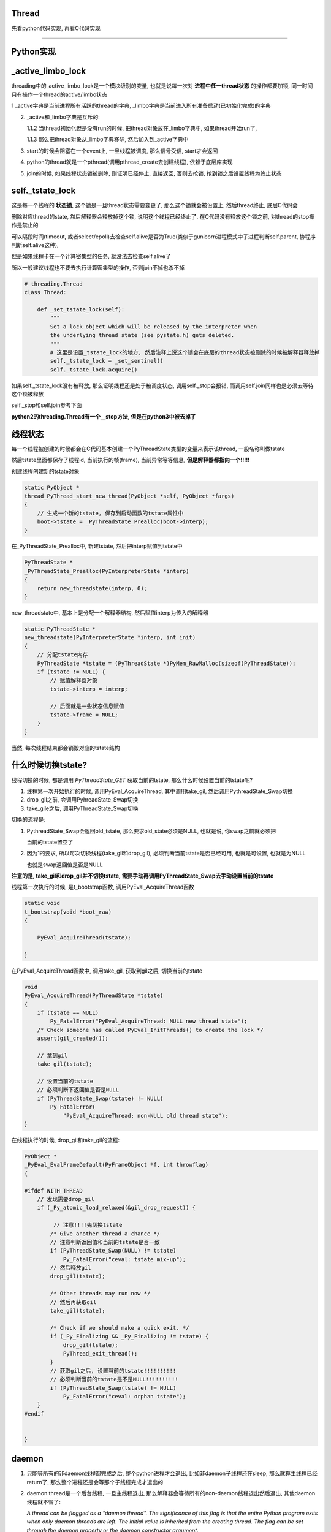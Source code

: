 Thread
=============

先看python代码实现, 再看C代码实现

----

Python实现
====================

_active_limbo_lock
======================

threading中的_active_limbo_lock是一个模块级别的变量, 也就是说每一次对 **进程中任一thread状态** 的操作都要加锁, 同一时间只有操作一个thread的active/limbo状态

1 _active字典是当前进程所有活跃的thread的字典, _limbo字典是当前进入所有准备启动(已初始化完成)的字典

2. _active和_limbo字典是互斥的:

   1.1.2 当thread初始化但是没有run的时候, 把thread对象放在_limbo字典中, 如果thread开始run了,

   1.1.3 那么把thread对象从_limbo字典移除, 然后加入到_active字典中

3. start的时候会阻塞在一个event上, 一旦线程被调度, 那么信号受信, start才会返回

4. python的thread就是一个pthread(调用pthread_create去创建线程), 依赖于底层库实现

5. join的时候, 如果线程状态锁被删除, 则证明已经停止, 直接返回, 否则去抢锁, 抢到锁之后设置线程为终止状态

self._tstate_lock
==================

这是每一个线程的 **状态锁**, 这个锁是一旦thread状态需要变更了, 那么这个锁就会被设置上, 然后thread终止, 底层C代码会

删除对应thread的state, 然后解释器会释放掉这个锁, 说明这个线程已经终止了. 在C代码没有释放这个锁之前, 对thread的stop操作是禁止的

可以隔段时间(timeout, 或者select/epoll)去检查self.alive是否为True(类似于gunicorn进程模式中子进程判断self.parent, 协程序判断self.alive这种),

但是如果线程卡在一个计算密集型的任务, 就没法去检查self.alive了

所以一般建议线程也不要去执行计算密集型的操作, 否则join不掉也杀不掉

.. code-block:: python

    # threading.Thread
    class Thread:

        def _set_tstate_lock(self):
            """
            Set a lock object which will be released by the interpreter when
            the underlying thread state (see pystate.h) gets deleted.
            """
            # 这里是设置_tstate_lock的地方, 然后注释上说这个锁会在底层的thread状态被删除的时候被解释器释放掉
            self._tstate_lock = _set_sentinel()
            self._tstate_lock.acquire()

如果self._tstate_lock没有被释放, 那么证明线程还是处于被调度状态, 调用self._stop会报错, 而调用self.join同样也是必须去等待这个锁被释放

self._stop和self.join参考下面

**python2的threading.Thread有一个__stop方法, 但是在python3中被去掉了**


线程状态
============

每一个线程被创建的时候都会在C代码基本创建一个PyThreadState类型的变量来表示该thread, 一般名称叫做tstate

然后tstate里面都保存了线程id, 当前执行的帧(frame), 当前异常等等信息, **但是解释器都指向一个!!!!!**

创建线程创建新的tstate对象

.. code-block:: c

    static PyObject *
    thread_PyThread_start_new_thread(PyObject *self, PyObject *fargs)
    {
        // 生成一个新的tstate, 保存到启动函数的tstate属性中
        boot->tstate = _PyThreadState_Prealloc(boot->interp);
    }

在_PyThreadState_Prealloc中, 新建tstate, 然后把interp赋值到tstate中

.. code-block:: c

    PyThreadState *
    _PyThreadState_Prealloc(PyInterpreterState *interp)
    {
        return new_threadstate(interp, 0);
    }

new_threadstate中, 基本上是分配一个解释器结构, 然后赋值interp为传入的解释器

.. code-block:: c

    static PyThreadState *
    new_threadstate(PyInterpreterState *interp, int init)
    {
        // 分配tstate内存
        PyThreadState *tstate = (PyThreadState *)PyMem_RawMalloc(sizeof(PyThreadState));
        if (tstate != NULL) {
            // 赋值解释器对象
            tstate->interp = interp;
    
            // 后面就是一些状态信息赋值
            tstate->frame = NULL;
        }
    }

当然, 每次线程结束都会销毁对应的tstate结构

什么时候切换tstate?
========================

线程切换的时候, 都是调用 *PyThreadState_GET* 获取当前的tstate, 那么什么时候设置当前的tstate呢?

1. 线程第一次开始执行的时候, 调用PyEval_AcquireThread, 其中调用take_gil, 然后调用PythreadState_Swap切换

2. drop_gil之前, 会调用PyhreadState_Swap切换

3. take_gile之后, 调用PyThreadState_Swap切换

切换的流程是:

1. PythreadState_Swap会返回old_tstate, 那么要求old_state必须是NULL, 也就是说, 你swap之前就必须把

   当前的tstate置空了

2. 因为1的要求, 所以每次切换线程(take_gil和drop_gil), 必须判断当前tstate是否已经可用, 也就是可设置, 也就是为NULL

   也就是swap返回值是否是NULL

**注意的是, take_gil和drop_gil并不切换tstate, 需要手动再调用PyThreadState_Swap去手动设置当前的tstate**


线程第一次执行的时候, 是t_bootstrap函数, 调用PyEval_AcquireThread函数


.. code-block:: c

    static void
    t_bootstrap(void *boot_raw)
    {
    
        PyEval_AcquireThread(tstate);
    
    }

在PyEval_AcquireThread函数中, 调用take_gil, 获取到gil之后, 切换当前的tstate

.. code-block:: c

    void
    PyEval_AcquireThread(PyThreadState *tstate)
    {
        if (tstate == NULL)
            Py_FatalError("PyEval_AcquireThread: NULL new thread state");
        /* Check someone has called PyEval_InitThreads() to create the lock */
        assert(gil_created());

        // 拿到gil
        take_gil(tstate);

        // 设置当前的tstate
        // 必须判断下返回值是否是NULL
        if (PyThreadState_Swap(tstate) != NULL)
            Py_FatalError(
                "PyEval_AcquireThread: non-NULL old thread state");
    }


在线程执行的时候, drop_gil和take_gil的流程:


.. code-block:: c

    PyObject *
    _PyEval_EvalFrameDefault(PyFrameObject *f, int throwflag)
    {
    
    #ifdef WITH_THREAD
        // 发现需要drop_gil
        if (_Py_atomic_load_relaxed(&gil_drop_request)) {

             // 注意!!!!先切换tstate
            /* Give another thread a chance */
            // 注意判断返回值和当前的tstate是否一致
            if (PyThreadState_Swap(NULL) != tstate)
                Py_FatalError("ceval: tstate mix-up");
            // 然后释放gil
            drop_gil(tstate);
    
            /* Other threads may run now */
            // 然后再获取gil
            take_gil(tstate);
    
            /* Check if we should make a quick exit. */
            if (_Py_Finalizing && _Py_Finalizing != tstate) {
                drop_gil(tstate);
                PyThread_exit_thread();
            }
            // 获取gil之后, 设置当前的tstate!!!!!!!!!!
            // 必须判断当前的tstate是不是NULL!!!!!!!!!!
            if (PyThreadState_Swap(tstate) != NULL)
                Py_FatalError("ceval: orphan tstate");
        }
    #endif
    
    
    }

daemon
==========

1. 只能等所有的非daemon线程都完成之后, 整个python进程才会退出, 比如非daemon子线程还在sleep, 那么就算主线程已经return了, 那么整个进程还是会等那个子线程完成才退出的

2. daemon thread是一个后台线程, 一旦主线程退出, 那么解释器会等待所有的non-daemon线程退出然后退出, 其他daemon线程就不管了:

   *A thread can be flagged as a “daemon thread”. The significance of this flag is that the entire Python program exits when only daemon threads are left. The initial value is inherited from the creating thread. The flag can be set through the daemon property or the daemon constructor argument.*

   2.1 如果子线程中又创建一个子线程, 如果那个线程是daemon/non-daemon, 如何退出?

       不管谁创建了子线程, 都是属于同一个进程的, 那么退出机制还是一样的, 主线程会等待所有的non-daemon线程退出, 不管daemon线程

3. 如果daemon由于主线程退出被杀死的话, 资源可能不会被正确释放:

   *Daemon threads are abruptly stopped at shutdown. Their resources (such as open files, database transactions, etc.) may not be released properly. If you want your threads to stop gracefully, make them non-daemonic and use a suitable signalling mechanism such as an Event.*


start
==========

开启一个pthread

.. code-block:: python

    class Thread:
    
        def start(self):
            """Start the thread's activity.
    
            It must be called at most once per thread object. It arranges for the
            object's run() method to be invoked in a separate thread of control.
    
            This method will raise a RuntimeError if called more than once on the
            same thread object.
    
            """
            '''
	    注释上就说明了start是开启一个os的线程, 然后当thread被调度的时候, 会执行
	    self.run里面的代码, 但其实这里做了一些封装, 其实是调用self._bootstrap, 里面才会调用self.run
            '''
            if not self._initialized:
                raise RuntimeError("thread.__init__() not called")
    
            if self._started.is_set():
                # 不能start多次
                raise RuntimeError("threads can only be started once")
            # 这里把thread先放到_limbo字典, 这里_active_limbo_lock这个锁
            with _active_limbo_lock:
                _limbo[self] = self
            try:
                # 这里_start_new_thread是c代码, 然后执行的方法是self._bootstrap 
                _start_new_thread(self._bootstrap, ())
            except Exception:
                with _active_limbo_lock:
                    del _limbo[self]
                raise
            # 这里会阻塞直到self._started这个信号被受信
            # self._started会在self._bootstrap_inner被调用才被受信
            # 也就是说只有self._bootstrap被调用, _bootstrap会直接调用_bootstrap_inner, 才算被调度了
            self._started.wait()


_bootstrap
=============

这个方法是thread被os调度的时候执行的方法

在Thread._bootstrap函数中的注释里面说明了try, raise的意义, 也就是说如果thread是_daemonic的, 那么有可能在某一个错误的时间点(at an unfortunate moment),

daemon线程被调度的时候发现解释器环境已经被回收清除了(finds the world around it destroyed), 然后会产生一些

随机的异常(and raises some random exception), 但是daemon线程是一些"无所谓的"线程, 是不太在意的, 那么此时这些异常

并不会有任何帮助(the random exception don`t help anyobody), 所以当thread是daemon, 然后发生异常的时候, 这里会直接return

如果thread不是daemon的, 那么会raise


**这里注意的是, return的条件是thread是daemon, 并且解释器已经被清除, 解释器被清除的判断条件是_sys is None, 所以如果一个daemon thread
在解释器没有被清除的时候, 发生了异常, 依然会raise**

.. code-block:: python

    def _bootstrap(self):
        # Wrapper around the real bootstrap code that ignores
        # exceptions during interpreter cleanup.  Those typically
        # happen when a daemon thread wakes up at an unfortunate
        # moment, finds the world around it destroyed, and raises some
        # random exception *** while trying to report the exception in
        # _bootstrap_inner() below ***.  Those random exceptions
        # don't help anybody, and they confuse users, so we suppress
        # them.  We suppress them only when it appears that the world
        # indeed has already been destroyed, so that exceptions in
        # _bootstrap_inner() during normal business hours are properly
        # reported.  Also, we only suppress them for daemonic threads;
        # if a non-daemonic encounters this, something else is wrong.
        try:
            self._bootstrap_inner()
        except:
            # _sys is None表示解释器已经被清除回收了
            if self._daemonic and _sys is None:
                return
            raise


_bootstrap_inner
===================

真正执行逻辑的地方

设置线程锁, 把线程放到活跃线程的dict中, 运行self.run


.. code-block:: python

    def _bootstrap_inner(self):
        try:
            self._set_ident()
            # 这里设置一个tstate_lock, 一些层的c代码
            self._set_tstate_lock()
            # 设置当前线程已经开始了, 这里在self.start
            # 里面的调用的self._started.wait就会返回了
            self._started.set()
            # 这里操作_active或者_limbo字典, 获取一下_active_limbo_lock
            with _active_limbo_lock:
                _active[self._ident] = self
                del _limbo[self]

            if _trace_hook:
                _sys.settrace(_trace_hook)
            if _profile_hook:
                _sys.setprofile(_profile_hook)

            try:
                # 这里调用了self.run, self.run会调用self.target, 也就是用户的逻辑
                self.run()
            except SystemExit:
                pass
            except:
                # If sys.stderr is no more (most likely from interpreter
                # shutdown) use self._stderr.  Otherwise still use sys (as in
                # _sys) in case sys.stderr was redefined since the creation of
                # self.
                # 处理重定向逻辑和打印异常
                if _sys and _sys.stderr is not None:
                    print("Exception in thread %s:\n%s" %
                          (self.name, _format_exc()), file=_sys.stderr)
                elif self._stderr is not None:
                    # Do the best job possible w/o a huge amt. of code to
                    # approximate a traceback (code ideas from
                    # Lib/traceback.py)
                    exc_type, exc_value, exc_tb = self._exc_info()
                    try:
                        print((
                            "Exception in thread " + self.name +
                            " (most likely raised during interpreter shutdown):"), file=self._stderr)
                        print((
                            "Traceback (most recent call last):"), file=self._stderr)
                        while exc_tb:
                            print((
                                '  File "%s", line %s, in %s' %
                                (exc_tb.tb_frame.f_code.co_filename,
                                    exc_tb.tb_lineno,
                                    exc_tb.tb_frame.f_code.co_name)), file=self._stderr)
                            exc_tb = exc_tb.tb_next
                        print(("%s: %s" % (exc_type, exc_value)), file=self._stderr)
                    # Make sure that exc_tb gets deleted since it is a memory
                    # hog; deleting everything else is just for thoroughness
                    finally:
                        del exc_type, exc_value, exc_tb
            finally:
                # Prevent a race in
                # test_threading.test_no_refcycle_through_target when
                # the exception keeps the target alive past when we
                # assert that it's dead.
                #XXX self._exc_clear()
                pass
        finally:
            with _active_limbo_lock:
                try:
                    # We don't call self._delete() because it also
                    # grabs _active_limbo_lock.
                    # 这里把当前thread从活动thread字典中删除
                    del _active[get_ident()]
                except:
                    pass


_stop
========

**py2的threading.Thread.__stop方法已经在py3中被删除了**

_stop是检查线程是否是终止状态, 并不是去终止异常, 并且如果线程没有终止, 调用这个函数会报错的

调用_stop的时候如果发现self._tstate_lock没有被释放, 那么会报错, 说明不允许主动stop一个thread

注释上意思就是self._stop调用的时候, self._tstate_lock一定是被释放掉的状态


.. code-block:: python

    def _stop(self):
        # After calling ._stop(), .is_alive() returns False and .join() returns
        # immediately.  ._tstate_lock must be released before calling ._stop().
        #
        # Normal case:  C code at the end of the thread's life
        # (release_sentinel in _threadmodule.c) releases ._tstate_lock, and
        # that's detected by our ._wait_for_tstate_lock(), called by .join()
        # and .is_alive().  Any number of threads _may_ call ._stop()
        # simultaneously (for example, if multiple threads are blocked in
        # .join() calls), and they're not serialized.  That's harmless -
        # they'll just make redundant rebindings of ._is_stopped and
        # ._tstate_lock.  Obscure:  we rebind ._tstate_lock last so that the
        # "assert self._is_stopped" in ._wait_for_tstate_lock() always works
        # (the assert is executed only if ._tstate_lock is None).
        #
        # Special case:  _main_thread releases ._tstate_lock via this
        # module's _shutdown() function.
        lock = self._tstate_lock
        # 这个判断就是判断self._tstate_lock是否被释放了, 或者被重新绑定, 但是没有被上锁
        if lock is not None:
            assert not lock.locked()
        self._is_stopped = True
        self._tstate_lock = None

主动stop
============

关于stop子线程嘛: https://stackoverflow.com/questions/323972/is-there-any-way-to-kill-a-thread-in-python

就是调用python的c接口: PyThreadState_SetAsyncExc去给线程发送一个异常, 当线程执行的时候发现有异常了, 就退出或者用户就捕获到了.

**但是有个问题, 就算调用PyThreadState_SetAsyncExc设置了线程异常, 如果线程没有被唤醒, 那么也不会退出的.**

比如比如time.sleep, 或者socket.recv, 就算你添加了异常exc, 但是由于线程已经处于等待中断状态,

那么未被中断唤醒之前线程是不会被调度的, 那么这个exc在python代码也不会被raise, 所以就出现了为线程添加了exc异常, 但

是由于阻塞在系统调用, 在系统调用返回之前是catch不到这样异常的, 也就是说你超时10s, 然后你函数执行time.sleep(30),

那么这个异常依然是在30s的时候才会被catch到, 因为此时time.sleep才结束, 线程才会被os调度, 然后解释器发现有异常, 才会raise异常

其实这个思路和curio的cancel差不多, 都是往task(thread/coroutine)里面加入excpetion, 当被调度到的时候, 检查下当前

的task是否有异常, 是不是被终止或者被cancel(CancellError), 是的话, 引发然后退出. 不同的是, curio的kernel则是在你发送异常给

task的时候, 会直接去终止task, 而python自己的解释器则必须等待字节码执行完毕, curio的kernel的角色就像是linux的kernel了.

发送异步异常的方式在`dramatiq <https://github.com/allenling/magne/tree/master/magne/thread_worker/how_rabbitpy_dramatiq_works.rst>`_ 也有使用

这样引发异常的好处是可以让线程可以在异常的时候去clean up.

线程判断异常
==============

从c接口的PyThreadState_SetAsyncExc发送进来的异常什么时候被检查呢?

是在执行每一步opcode的时候都会去检查的, 函数是_PyEval_EvalFrameDefault


.. code-block:: 

    PyObject* _Py_HOT_FUNCTION
    _PyEval_EvalFrameDefault(PyFrameObject *f, int throwflag)
    {
    
        // 省略了很多代码
    
        // 这里查看是否有调用c接口把异常给发送进来
    
        /* Check for asynchronous exceptions. */
        if (tstate->async_exc != NULL) {
            PyObject *exc = tstate->async_exc;
            tstate->async_exc = NULL;
            UNSIGNAL_ASYNC_EXC();
            PyErr_SetNone(exc);
            Py_DECREF(exc);
            goto error;
        }
    
        // 省略了很多代码
    
    }


_PyEval_EvalFrameDefault参考: python_gil.rst

join
=======

join其实就是等待self._tstate_lock这个锁被释放, 然后调用下_stop, 设置终止状态


.. code-block:: python

    def join(self, timeout=None):
        if not self._initialized:
            raise RuntimeError("Thread.__init__() not called")
        if not self._started.is_set():
            raise RuntimeError("cannot join thread before it is started")
        if self is current_thread():
            raise RuntimeError("cannot join current thread")

        # 等待self._tstate_lock释放
        if timeout is None:
            self._wait_for_tstate_lock()
        else:
            # the behavior of a negative timeout isn't documented, but
            # historically .join(timeout=x) for x<0 has acted as if timeout=0
            self._wait_for_tstate_lock(timeout=max(timeout, 0))

    def _wait_for_tstate_lock(self, block=True, timeout=-1):
        # Issue #18808: wait for the thread state to be gone.
        # At the end of the thread's life, after all knowledge of the thread
        # is removed from C data structures, C code releases our _tstate_lock.
        # This method passes its arguments to _tstate_lock.acquire().
        # If the lock is acquired, the C code is done, and self._stop() is
        # called.  That sets ._is_stopped to True, and ._tstate_lock to None.
        # 注释上就是说thread终止之后, C代码会释放掉self._tstate_lock这个锁
        lock = self._tstate_lock
        if lock is None:  # already determined that the C code is done
            assert self._is_stopped
        # 这里就是等待self._tstate_lock释放了
        elif lock.acquire(block, timeout):
            # 拿到锁之后释放, 彻底结束了
            lock.release()
            # 调用下_stop下设置终止状态
            self._stop()

----

下面线程C代码实现
=============================

bootstate结构体
======================

bootstate是当前线程和解释器状态, 以及线程要执行的python函数及其参数

线程执行的时候会从这个结构中拿到对应的数据


.. code-block:: c

    // cpython/Modules/_threadmodule.c
    struct bootstate {
        // 解释器状态
        PyInterpreterState *interp;
        // 以下是线程要执行的python函数和参数等等
        PyObject *func;
        PyObject *args;
        PyObject *keyw;
        // 线程状态
        PyThreadState *tstate;
    };



_thread._start_new_thread
===============================

threading.Thread.start调用的是_thread._start_new_thread, 指向函数thread_PyThread_start_new_thread

C代码中pthread运行的函数是_bootstrap!!这要注意下

cpython/Modules/_threadmodule.c

.. code-block:: c

    static PyObject *
    thread_PyThread_start_new_thread(PyObject *self, PyObject *fargs)
    {
        PyObject *func, *args, *keyw = NULL;
        struct bootstate *boot;
        unsigned long ident;
        // 省略了很多check代码
        // 分配一个boot内存
        boot = PyMem_NEW(struct bootstate, 1);
        if (boot == NULL)
            return PyErr_NoMemory();
        //保存当前解释器的状态
        boot->interp = PyThreadState_GET()->interp;
        // boot结构保存了要执行的python函数和参数
        boot->func = func;
        boot->args = args;
        boot->keyw = keyw;
        //预分配一个线程状态结构的内存
        boot->tstate = _PyThreadState_Prealloc(boot->interp);
        if (boot->tstate == NULL) {
            PyMem_DEL(boot);
            return PyErr_NoMemory();
        }
        // 增加func等的引用计数
        Py_INCREF(func);
        Py_INCREF(args);
        Py_XINCREF(keyw);
 
        // py初始化线程, 这里如果是主线程, 那么是去创建gil
        PyEval_InitThreads(); /* Start the interpreter's thread-awareness */
   
        // 去创建一个线程, 并返回ident
        // 这里面注意的是, 执行的函数是t_bootstrap这个, 这个函数基本是执行python函数, 然后做thread清理工作的!!
        ident = PyThread_start_new_thread(t_bootstrap, (void*) boot);
 
        if (ident == PYTHREAD_INVALID_THREAD_ID) {
            PyErr_SetString(ThreadError, "can't start new thread");
            Py_DECREF(func);
            Py_DECREF(args);
            Py_XDECREF(keyw);
            PyThreadState_Clear(boot->tstate);
            PyMem_DEL(boot);
            return NULL;
        }
        return PyLong_FromUnsignedLong(ident);
    }


PyEval_InitThreads
=======================

cpython/Python/ceval.c


如果gil已经被创建过了, 那么退出, 否则创建gil

这个函数就是校验一下gil的状态而已, 并没有说去获取gil

因为调用者已经拿到gil(必须的), 这里再拿就错误了呀!!!!

.. code-block:: c

    void
    PyEval_InitThreads(void)
    {
        // 如果已经创建了gil, 退出
        if (gil_created())
            return;
        // 创建gil, 并且抢gil
        create_gil();
        take_gil(PyThreadState_GET());
        _PyRuntime.ceval.pending.main_thread = PyThread_get_thread_ident();
        if (!_PyRuntime.ceval.pending.lock)
            _PyRuntime.ceval.pending.lock = PyThread_allocate_lock();
    }



PyThread_start_new_thread
==============================

cpython/Python/thread_pthread.h

最后创建线程是调用pthread_create

.. code-block:: c

    unsigned long
    PyThread_start_new_thread(void (*func)(void *), void *arg)
    {
        pthread_t th;
        int status;
        //下面省略了很多#if
        if (!initialized)
            // 是否初始化了, 这个initialized是否是全局的, 只是主线程start的时候会初始化一次
            PyThread_init_thread();
        // 又省略了一些#if
 
        // 这里是真正创建线程的地方, 调用系统调用pthread_create
        // 带有很多编译if
        // th就是thred的ident了
        // func传递到第3个参数, 表示thread要执行什么函数
        // func是t_bootstrap
        status = pthread_create(&th,
        #if defined(THREAD_STACK_SIZE) || defined(PTHREAD_SYSTEM_SCHED_SUPPORTED)
                             &attrs,
        #else
                             (pthread_attr_t*)NULL,
        #endif
                             (void* (*)(void *))func,
                             (void *)arg
                             );
        #if defined(THREAD_STACK_SIZE) || defined(PTHREAD_SYSTEM_SCHED_SUPPORTED)
            pthread_attr_destroy(&attrs);
        #endif
            if (status != 0)
                return -1;
        
            // 这里做了一个detach的操作
            pthread_detach(th);
        
        #if SIZEOF_PTHREAD_T <= SIZEOF_LONG
            return (long) th;
        #else
            return (long) *(long *) &th;
        #endif
    }

关于pthread_detach

  *The pthread_detach() function marks the thread identified by thread as detached.  When a detached thread terminates, its resources are automatically released back to the system without the need for
  another thread to join with the terminated thread.*
  
  --- pthread_detach的man手册

也就是该线程终止的时候, 内核会自动回收资源而不需要另外一个线程进行join操作. 这个是和内核有关, 和下面的release操作不同.


PyThread_init_thread 
=======================

这个函数最终调用到PyThread__init_thread, 不过一般都直接退出的

cpython/Python/thread_pthread.h

.. code-block:: c

    static void
    PyThread__init_thread(void)
    {
    #if defined(_AIX) && defined(__GNUC__)
        extern void pthread_init(void);
        // 这里貌似是只有aix平台下并且使用gnu的c编译器才会调用pthread_init
        // 反正没找到pthread_init这个函数的详细信息
        pthread_init();
    #endif
    }

pthread执行的t_bootstrap
===========================

t_bootstrap中会运行boot结构中的记录的python函数, 在python代码中就是self._bootstrap

t_bootstrap最后return之前还会释放掉self._tstate_lock这个锁, 这个锁是记录在thread state中的on_delete_data中

并且是调用thread state中的on_delete(on_delete_data), 也就是release_sentinel(on_delete_data)来释放锁

cpython/Modules/_threadmodule.c

.. code-block:: python

    static void
    t_bootstrap(void *boot_raw)
    {
        struct bootstate *boot = (struct bootstate *) boot_raw;
        PyThreadState *tstate;
        PyObject *res;
    
        tstate = boot->tstate;
        // 设置线程结构tstate中的indent属性
        tstate->thread_id = PyThread_get_thread_ident();
        _PyThreadState_Init(tstate);

        // 这里是拿gil, 最终调用的是take_gil这个函数
        PyEval_AcquireThread(tstate);

        // 全局线程数加1
        nb_threads++;
        // 调用callable对象
        res = PyEval_CallObjectWithKeywords(
            boot->func, boot->args, boot->keyw);
        if (res == NULL) {
            if (PyErr_ExceptionMatches(PyExc_SystemExit))
                PyErr_Clear();
            else {
                PyObject *file;
                PyObject *exc, *value, *tb;
                PySys_WriteStderr(
                    "Unhandled exception in thread started by ");
                PyErr_Fetch(&exc, &value, &tb);
                file = _PySys_GetObjectId(&PyId_stderr);
                if (file != NULL && file != Py_None)
                    PyFile_WriteObject(boot->func, file, 0);
                else
                    PyObject_Print(boot->func, stderr, 0);
                PySys_WriteStderr("\n");
                PyErr_Restore(exc, value, tb);
                PyErr_PrintEx(0);
            }
        }
        else
            Py_DECREF(res);

        Py_DECREF(boot->func);
        Py_DECREF(boot->args);
        Py_XDECREF(boot->keyw);
        // 释放掉boot结构
        PyMem_DEL(boot_raw);
        // 减少进程的总线程数
        nb_threads--;
        // 清理掉tstate这个thread state
        PyThreadState_Clear(tstate);
        // 删除当前进程的state
        PyThreadState_DeleteCurrent();
        // 终止线程
        PyThread_exit_thread();

    }

1. _PyThreadState_Init这个作用没有完全清楚, 跟_PyRuntime.gilstate.autoTSSkey结构有关

2. PyEval_AcquireThread这个函数最终是调用take_gil去获取gil

PyEval_AcquireThread
=======================

.. code-block:: c

    void
    PyEval_AcquireThread(PyThreadState *tstate)
    {
        if (tstate == NULL)
            Py_FatalError("PyEval_AcquireThread: NULL new thread state");
        /* Check someone has called PyEval_InitThreads() to create the lock */
        assert(gil_created());
        // 获取gil
        take_gil(tstate);
        if (PyThreadState_Swap(tstate) != NULL)
            Py_FatalError(
                "PyEval_AcquireThread: non-NULL old thread state");
    }

PyEval_CallObjectWithKeywords
=================================

这个函数最终调用_PyEval_EvalFrameDefault去是执行opcode的过程, 参考: python_gil.rst

PyThreadState_Clear
===============================

这个函数是清理tstate: cpython/Python/pystate.c

是把tstate的结构给释放掉了, 清空tstate结构, 没什么好看的

PyThreadState_DeleteCurrent
==============================

主要是删除tstate中的锁, 这样py代码的join会返回

.. code-block:: c

    void
    PyThreadState_DeleteCurrent()
    {
        PyThreadState *tstate = GET_TSTATE();
        if (tstate == NULL)
            Py_FatalError(
                "PyThreadState_DeleteCurrent: no current tstate");

        // 这个函数将会去删除tstate中的锁
        tstate_delete_common(tstate);

        // 下面都是判断gil的状态
        if (_PyRuntime.gilstate.autoInterpreterState &&
            PyThread_tss_get(&_PyRuntime.gilstate.autoTSSkey) == tstate)
        {
            PyThread_tss_set(&_PyRuntime.gilstate.autoTSSkey, NULL);
        }
        SET_TSTATE(NULL);
        // 释放gil
        PyEval_ReleaseLock();
    }

tstate_delete_common
======================

删除tstate的锁

.. code-block:: c

    tstate_delete_common(PyThreadState *tstate)
    {
        PyInterpreterState *interp;
        if (tstate == NULL)
            Py_FatalError("PyThreadState_Delete: NULL tstate");
        interp = tstate->interp;
        if (interp == NULL)
            Py_FatalError("PyThreadState_Delete: NULL interp");
        HEAD_LOCK();
        if (tstate->prev)
            tstate->prev->next = tstate->next;
        else
            interp->tstate_head = tstate->next;
        if (tstate->next)
            tstate->next->prev = tstate->prev;
        HEAD_UNLOCK();
        // 这里是调用on_delete是删除on_delete_data
        if (tstate->on_delete != NULL) {
            tstate->on_delete(tstate->on_delete_data);
        }
        PyMem_RawFree(tstate);
    }

HEAD_LOCK定义是:

.. code-block:: c

    #define HEAD_LOCK() PyThread_acquire_lock(_PyRuntime.interpreters.mutex, WAIT_LOCK)

所以是去获取_PyRuntime.interpreters.mutex这个锁, 显然这个锁是一个排它锁, 只能有一个线程获取它, 作用是什么现在还没搞懂


self._tstate_lock
====================

在python代码中, 调用self._bootstrap_inner的时候会首先调用self._set_tstate_lock来设置self._tstate_lock这个锁

.. code-block:: python

    def _set_tstate_lock(self):
        # 调用_thread._set_sentinel
        self._tstate_lock = _set_sentinel()
        self._tstate_lock.acquire()

_thread._set_sentinel为thread__set_sentinel, 设置线程state被清除时候的clean up数据

cpython/Modules/_threadmodule.c

.. code-block:: c

    static PyObject *
    thread__set_sentinel(PyObject *self)
    {
        PyObject *wr;
        // 获取线程状态
        PyThreadState *tstate = PyThreadState_Get();
        // 声明锁对象
        lockobject *lock;
    
        if (tstate->on_delete_data != NULL) {
            /* We must support the re-creation of the lock from a
               fork()ed child. */
            # 子进程的tstate继承于父进程的tstate, 所以这里需要重新初始化一下
            assert(tstate->on_delete == &release_sentinel);
            wr = (PyObject *) tstate->on_delete_data;
            tstate->on_delete = NULL;
            tstate->on_delete_data = NULL;
            Py_DECREF(wr);
        }
        // 初始化锁对象
        lock = newlockobject();
        if (lock == NULL)
            return NULL;
        /* The lock is owned by whoever called _set_sentinel(), but the weakref
           hangs to the thread state. */
        // wr指向锁对象
        wr = PyWeakref_NewRef((PyObject *) lock, NULL);
        if (wr == NULL) {
            Py_DECREF(lock);
            return NULL;
        }
        // 这里当thread终止的时候会调用release_sentinel这个方法删除wr这个锁
        tstate->on_delete_data = (void *) wr;
        tstate->on_delete = &release_sentinel;
        // 这里最后返回的是一个锁, 只是之前已经把锁保存到thread状态里面了
        return (PyObject *) lock;
    }

release_sentinel
==================

cpython/Modules/_threadmodule.c

t_bootstrap函数最后调用tstate_delete_common函数做一些清除操作的时候被调用

release_sentinel这个函数是在tstate->on_delete_data被删除的时候调用的

.. code-block:: c

    static void
    release_sentinel(void *wr)
    {
        /* Tricky: this function is called when the current thread state
           is being deleted.  Therefore, only simple C code can safely
           execute here. */
        // 注释上说的就是当前线程的state被删除的时候调用release_sentinel
        // 传入wr就是tstate->on_delete_data保存的锁
        PyObject *obj = PyWeakref_GET_OBJECT(wr);
        lockobject *lock;
        if (obj != Py_None) {
            assert(Py_TYPE(obj) == &Locktype);
            // 转成lockobject类型
            lock = (lockobject *) obj;
            if (lock->locked) {
                // 释放掉tstate->on_delete_data这个锁
                PyThread_release_lock(lock->lock_lock);
                lock->locked = 0;
            }
        }
        /* Deallocating a weakref with a NULL callback only calls
           PyObject_GC_Del(), which can't call any Python code. */
        Py_DECREF(wr);
    }

PyThread_release_lock这个函数的用户是释放掉锁, 详细实现参考: python_thread_sync_primitive.rst

这个函数调用完成之后, python代码里面的join所调用的self._wait_for_tstate_lock会返回, 此时thread的生命周期已经完全结束


终止线程
===========

函数PyThread_exit_thread调用pthread_exit去终止pthread

.. code-block:: c

    PyThread_exit_thread(void)
    {
        dprintf(("PyThread_exit_thread called\n"));
        if (!initialized)
            exit(0);
        pthread_exit(0);
    }


